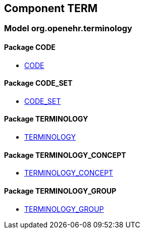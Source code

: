 
== Component TERM

=== Model org.openehr.terminology

==== Package CODE

[.xcode]
* link:/releases/TERM/{term_release}/CODE.html#_code_class[CODE^]

==== Package CODE_SET

[.xcode]
* link:/releases/TERM/{term_release}/CODE_SET.html#_code_set_class[CODE_SET^]

==== Package TERMINOLOGY

[.xcode]
* link:/releases/TERM/{term_release}/TERMINOLOGY.html#_terminology_class[TERMINOLOGY^]

==== Package TERMINOLOGY_CONCEPT

[.xcode]
* link:/releases/TERM/{term_release}/TERMINOLOGY_CONCEPT.html#_terminology_concept_class[TERMINOLOGY_CONCEPT^]

==== Package TERMINOLOGY_GROUP

[.xcode]
* link:/releases/TERM/{term_release}/TERMINOLOGY_GROUP.html#_terminology_group_class[TERMINOLOGY_GROUP^]
